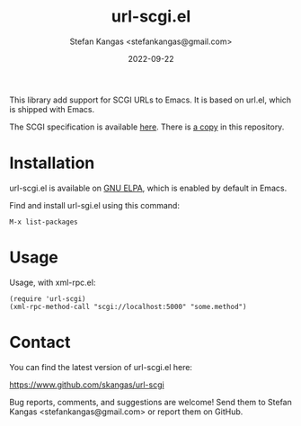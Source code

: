 #+TITLE:  url-scgi.el
#+DATE:   2022-09-22
#+AUTHOR: Stefan Kangas <stefankangas@gmail.com>

[[https://elpa.gnu.org/packages/url-scgi.html][https://elpa.gnu.org/packages/url-scgi.svg]]

This library add support for SCGI URLs to Emacs.  It is based on url.el, which
is shipped with Emacs.

The SCGI specification is available [[https://python.ca/scgi/protocol.txt][here]].  There is [[file:doc/scgi-protocol.txt][a copy]] in this repository.

* Installation

url-scgi.el is available on [[https://elpa.gnu.org/][GNU ELPA]], which is enabled by default in Emacs.

Find and install url-sgi.el using this command:

: M-x list-packages

* Usage

 Usage, with xml-rpc.el:

: (require 'url-scgi)
: (xml-rpc-method-call "scgi://localhost:5000" "some.method")

* Contact

You can find the latest version of url-scgi.el here:

https://www.github.com/skangas/url-scgi

Bug reports, comments, and suggestions are welcome! Send them to Stefan Kangas
<stefankangas@gmail.com> or report them on GitHub.

